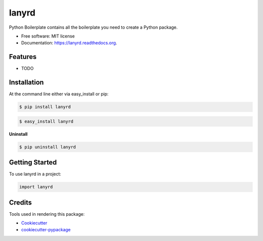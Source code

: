 ===============================
lanyrd
===============================

.. image:: https://pypip.in/status/lanyrd/badge.svg
    :target: https://pypi.python.org/pypi/lanyrd/
    :alt: Development Status

.. image:: https://travis-ci.org/bionikspoon/lanyrd.svg?branch=develop
    :target: https://travis-ci.org/bionikspoon/lanyrd?branch=develop
    :alt: Build Status

.. image:: https://pypip.in/version/lanyrd/badge.svg
    :target: https://pypi.python.org/pypi/lanyrd
    :alt: Latest Version

.. image:: https://coveralls.io/repos/bionikspoon/lanyrd/badge.svg?branch=develop
    :target: https://coveralls.io/r/bionikspoon/lanyrd?branch=develop
    :alt: Coverage Status

.. image:: https://readthedocs.org/projects/lanyrd/badge/?version=develop
    :target: https://readthedocs.org/projects/lanyrd/?badge=develop
    :alt: Documentation Status



Python Boilerplate contains all the boilerplate you need to create a Python package.

* Free software: MIT license
* Documentation: https://lanyrd.readthedocs.org.

Features
--------

* TODO

Installation
------------

At the command line either via easy_install or pip:

.. code-block:: shell

    $ pip install lanyrd

.. code-block:: shell

    $ easy_install lanyrd

**Uninstall**

.. code-block:: shell

    $ pip uninstall lanyrd


Getting Started
---------------
To use lanyrd in a project:

.. code-block:: python

    import lanyrd

Credits
-------

Tools used in rendering this package:

*  Cookiecutter_
*  `cookiecutter-pypackage`_

.. _Cookiecutter: https://github.com/audreyr/cookiecutter
.. _`cookiecutter-pypackage`: https://github.com/audreyr/cookiecutter-pypackage

